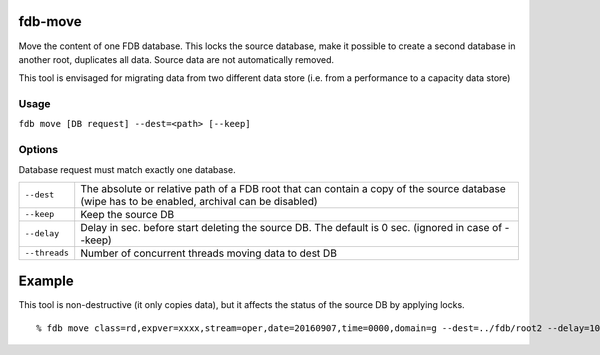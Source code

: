 fdb-move
========

Move the content of one FDB database. This locks the source database, make it possible to create a second database in another root, duplicates all data. Source data are not automatically removed.

This tool is envisaged for migrating data from two different data store (i.e. from a performance to a capacity data store)

Usage
-----

``fdb move [DB request] --dest=<path> [--keep]``

Options
-------

Database request must match exactly one database.

+----------------------------------------+---------------------------------------------------------------------------------------------------------------------+
| ``--dest``                             | | The absolute or relative path of a FDB root that can contain a copy of the source database                        |
|                                        | | (wipe has to be enabled, archival can be disabled)                                                                |
+----------------------------------------+---------------------------------------------------------------------------------------------------------------------+
| ``--keep``                             | Keep the source DB                                                                                                  |
+----------------------------------------+---------------------------------------------------------------------------------------------------------------------+
| ``--delay``                            | Delay in sec. before start deleting the source DB. The default is 0 sec. (ignored in case of --keep)                |
+----------------------------------------+---------------------------------------------------------------------------------------------------------------------+
| ``--threads``                          | Number of concurrent threads moving data to dest DB                                                                 |
+----------------------------------------+---------------------------------------------------------------------------------------------------------------------+

Example
=======

This tool is non-destructive (it only copies data), but it affects the status of the source DB by applying locks.
::
  % fdb move class=rd,expver=xxxx,stream=oper,date=20160907,time=0000,domain=g --dest=../fdb/root2 --delay=10 --threads=16